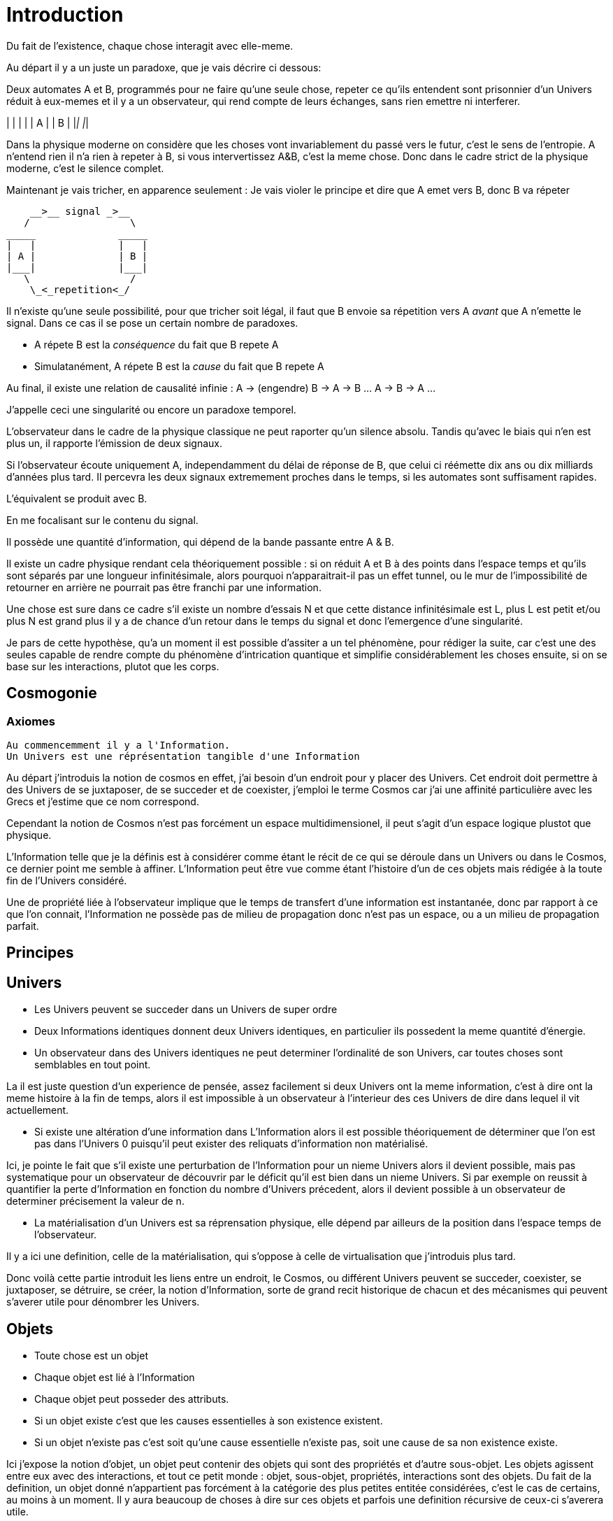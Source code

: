 
# Introduction

Du fait de l'existence, chaque chose interagit avec elle-meme.

Au départ il y a un juste un paradoxe, que je vais décrire ci dessous:

Deux automates A et B, programmés pour ne faire qu'une seule chose, repeter ce qu'ils entendent sont prisonnier d'un Univers réduit à eux-memes et il y a un observateur, qui rend compte de leurs échanges, sans rien emettre ni interferer.

_____              _____
|   |              |   |
| A |              | B |
|___|              |___|


Dans la physique moderne on considère que les choses vont invariablement du passé vers le futur, c'est le sens de l'entropie.
A n'entend rien il n'a rien à repeter à B, si vous intervertissez A&B, c'est la meme chose. Donc dans le cadre strict de la physique moderne, c'est le silence complet.

Maintenant je vais tricher, en apparence seulement :
Je vais violer le principe et dire que A emet vers B, donc B va répeter

    __>__ signal _>__
   /                 \
_____              _____
|   |              |   |
| A |              | B |
|___|              |___|
   \                 /
    \_<_repetition<_/

Il n'existe qu'une seule possibilité, pour que tricher soit légal, il faut que B envoie sa répetition vers A _avant_ que A n'emette le signal. Dans ce cas il se pose un certain nombre de paradoxes.

-   A répete B est la _conséquence_ du fait que B repete A
-   Simulatanément, A répete B est la _cause_ du fait que B repete A

Au final, il existe une relation de causalité infinie :
A -> (engendre) B -> A -> B ... A -> B -> A ...

J'appelle ceci une singularité ou encore un paradoxe temporel.

L'observateur dans le cadre de la physique classique ne peut raporter qu'un silence absolu. Tandis qu'avec le biais qui n'en est plus un, il rapporte l'émission de deux signaux.

Si l'observateur écoute uniquement A, independamment du délai de réponse de B, que celui ci réémette dix ans ou dix milliards d'années plus tard. Il percevra les deux signaux extremement proches dans le temps, si les automates sont suffisament rapides.

L'équivalent se produit avec B.

En me focalisant sur le contenu du signal.

Il possède une quantité d'information, qui dépend de la bande passante entre A & B.

Il existe un cadre physique rendant cela théoriquement possible : si on réduit A et B à des points dans l'espace temps et qu'ils sont séparés par une longueur infinitésimale, alors pourquoi n'apparaitrait-il pas un effet tunnel, ou le mur de l'impossibilité de retourner en arrière ne pourrait pas être franchi par une information.

Une chose est sure dans ce cadre s'il existe un nombre d'essais N et que cette distance infinitésimale est L, plus L est petit et/ou plus N est grand plus il y a de chance d'un retour dans le temps du signal et donc l'emergence d'une singularité.

Je pars de cette hypothèse, qu'a un moment il est possible d'assiter a un tel phénomène, pour rédiger la suite, car c'est une des seules capable de rendre compte du phénomène d'intrication quantique et simplifie considérablement les choses ensuite, si on se base sur les interactions, plutot que les corps.


## Cosmogonie
### Axiomes
    Au commencemment il y a l'Information.
    Un Univers est une réprésentation tangible d'une Information

Au départ j'introduis la notion de cosmos en effet, j'ai besoin d'un endroit pour y placer des Univers. Cet endroit doit permettre à des Univers de se juxtaposer, de se succeder et de coexister, j'emploi le terme Cosmos car j'ai une affinité particulière avec les Grecs et j'estime que ce nom correspond.

Cependant la notion de Cosmos n'est pas forcément un espace multidimensionel, il peut s'agit d'un espace logique plustot que physique.

L'Information telle que je la définis est à considérer comme étant le récit de ce qui se déroule dans un Univers ou dans le Cosmos, ce dernier point me semble à affiner. L'Information peut être vue comme étant l'histoire d'un de ces objets mais rédigée à la toute fin de l'Univers considéré.

Une de propriété liée à l'observateur implique que le temps de transfert d'une information est instantanée, donc par rapport à ce que l'on connait, l'Information ne possède pas de milieu de propagation donc n'est pas un espace, ou a un milieu de propagation parfait.


## Principes


## Univers

    -   Les Univers peuvent se succeder dans un Univers de super ordre
    -   Deux Informations identiques donnent deux Univers identiques, en particulier ils possedent la meme quantité d'énergie.
    -   Un observateur dans des Univers identiques ne peut determiner l'ordinalité de son Univers, car toutes choses sont semblables en tout point.

La il est juste question d'un experience de pensée, assez facilement si deux Univers ont la meme information, c'est à dire ont la meme histoire à la fin de temps, alors il est impossible à un observateur à l'interieur des ces Univers de dire dans lequel il vit actuellement.
    
    -   Si existe une altération d'une information dans L'Information alors il est possible théoriquement de déterminer que l'on est pas dans l'Univers 0 puisqu'il peut exister des reliquats d'information non matérialisé.

Ici, je pointe le fait que s'il existe une perturbation de l'Information pour un nieme Univers alors il devient possible, mais pas systematique pour un observateur de découvrir par le déficit qu'il est bien dans un nieme Univers. Si par exemple on reussit à quantifier la perte d'Information en fonction du nombre d'Univers précedent, alors il devient possible à un observateur de determiner précisement la valeur de n.

    -   La matérialisation d'un Univers est sa réprensation physique, elle dépend par ailleurs de la position dans l'espace temps de l'observateur.

Il y a ici une definition, celle de la matérialisation, qui s'oppose à celle de virtualisation que j'introduis plus tard. 

Donc voilà cette partie introduit les liens entre un endroit, le Cosmos, ou différent Univers peuvent se succeder, coexister, se juxtaposer, se détruire, se créer, la notion d'Information, sorte de grand recit historique de chacun et des mécanismes qui peuvent s'averer utile pour dénombrer les Univers.

    
## Objets  
    -   Toute chose est un objet
    -   Chaque objet est lié à l'Information
    -   Chaque objet peut posseder des attributs.
    -   Si un objet existe c'est que les causes essentielles à son existence existent.
    -   Si un objet n'existe pas c'est soit qu'une cause essentielle n'existe pas, soit une cause de sa non existence existe.

Ici j'expose la notion d'objet, un objet peut contenir des objets qui sont des propriétés et d'autre sous-objet. Les objets agissent entre eux avec des interactions, et tout ce petit monde : objet, sous-objet, propriétés, interactions sont des objets. Du fait de la definition, un objet donné n'appartient pas forcément à la catégorie des plus petites entitée considérées, c'est le cas de certains, au moins à un moment. Il y aura beaucoup de choses à dire sur ces objets et parfois une definition récursive de ceux-ci s'averera utile.

    -   On peut regrouper les objets selon des critères, dans chacun des ensembles définis il existe une loi première de numération:
        -   Pour que (n+1) objet soient dans un ensemble il faut déjà qu'il y ait n objet dans cet ensemble :
        Conséquences:
        .   Il existe un ensemble infini d'objet, il s'agit des objets qui n'existent pas.
        .   Chaque unique objet possède un ensemble de taille 1 qui le contient.
        
        .   Il existe un nombre restreint d'objet qui existent, ce sont ceux des ensemble de taille 1.
        .   Il existe un nombre encore plus restreint d'ensemble de taille 2

    -   Chaque Univers est un objet
    -   Chaque objet peut être composé de différents sous-objets
    -   Une propriété d'un objet est un sous-objet.
    -   Un sous-objet est un objet, 
    -   Chaque objet possède une horloge particulière
    -   Un objet existe entre son début et sa fin
    -   Parallelement, un objet existe entre sa création et sa destruction
    -   Creation et début ne sont pas obligatoirement confondus
    -   Destruction et fin ne sont pas obligatoirement confondus
    -   Les objets interagissent entre eux avec des interactions
    -   Les interactions sont des objets
    -   Il suffit de connaitre précisement toute les interactions potentielles d'un objet pour identifier cet objet.
    -   Il ne suffit pas de tout connaitre d'un ensemble d'objet pour connaitre les toutes les interactions, car il peut manquer différents types d'objets et ainsi l'ensemble des interactions potentielles peut ne pas être connu.
    -   Les objets sont définis parfaitement quand ils n'interagissent pas, ils se figent
    -   Les objets tendent vers leur complete definition avec le temps à cause du nombre grandissant d'interactions qu'ils subissent.
    -   Quand un objet est complétement défini, c.a.d. que toutes ses propriétés sont connues il est figé.
    -   Lorsqu'un objet tend à se figer, sa fixation peut forcer un autre objet à sortir de son état figé. 
    -   Le temps est la succession de phenomène amenant des objets interagissant a sortir puis entrer dans un etat de fixation de manière non ordonnée. (Tous ne vont pas se fixer en meme temps)
    -   Le temps ne peut pas exister s'il n'existe pas au moins deux objets.
    -   Dans un écoulement du temps anisotrope les notions de cause et de conséquence sont confondues.
    -   Lorsque l'on inverse l'écoulement du temps, les causes deviennent les conséquences et les conséquences deviennent les causes.
    -   Debut et fin sont des notions temporelles.
    -   Creation et destruction sont des notions logiques.
    -   L'Information hébèrge la logique, le Temps les notions temporelles.
    -   Il existe une réprésentation d'un Univers autour de chaque objet, particulière à lui et à ses positions dans l'espace-temps.
    -   Une forme de vie est un objet
    -   La Vie est l'ensemble des formes de vies.
    -   Toute forme de vie possède un environement fini celui qu'elle colonise.
    -   Toute forme de vie connait donc une limite au nombre d'objet qu'elle peut coloniser, ainsi que ceux qu'elle peut employer.
    -   Independamment de savoir si un Univers dans lequel une forme de vie existe est fini, la forme de vie est confrontée à ces limites.
    -   L'interaction que subit un objet peut potentiellement le figer
    -   Lorsqu'un objet se créé lui-meme c'est qu'il est à la fois cause et conséquence de son existence.
    -   Lorsqu'un tel objet existe il est un paradoxe temporel ou encore une singularité.
    -   Lorsqu'un objet A qui est une paradoxe temporel interagit avec un autre objet B.
        -   Une partie au moins des propriétés de l'objet B devient un paradoxe temporel.
        -   Une partie au moins des interactions entre A & B sont des paradoxes temporels.
        Conséquence: Un Univers s'il contient un objet étant un paradoxe temporel, certaines de ses propriétés sont l'état des sous objets donc des paradoxes temporels.
        -   Dans un Univers etant un paradoxe temporel, tout les objet qu'il contient sont des paradoxes temporels. 
    
    -   Plus un objet est défini, plus il exerce "une pression" sur les objets environnant pour les forcer à se définir.
    -   La matière est un ensemble d'objet partiellement figée.
    -   Plus la matière est dense, plus elle fixe rapidement les objets.

    -   Lorsqu'un objet est figé et est un paradoxe temporel, il tend à moduler la capacité de fixation d'un autre objet, donc à le définir.

        -   En particulier: tout observateur contribue à définir les propriétés d'un objet, autant que l'objet observé contribue à définir les propriétés de l'observateur.
    -   Lorsqu'un objet est une source des modifications d'autre objets, plus le temps passe, plus il y a de modifications.
    -   Lorsque le temps est inversé, plus le temps passe à rebours moins il y a de modifications.
    -   Les modifications dans un espace temps, c.a.d. entre un début et une fin peuvent ne pas être immédiates
    -   Les vitesses des modifications dans l'Information peuvent être immédiates.
    -   Les conséquences des modifications dans l'Information dans un espace temps sont immédiates.
    
    -   Plus la matière est dense plus elle temps à figer les objets dont elle est constituée.
    -   Plus la matière observante, possède des interactions avec elle-meme en réaction avec un objet observé, plus elle le fixe rapidement.
    -   En particulier une conscience fixe très rapidement les objets observés 
    -   Un Univers peut contenir différents Univers.
    -   Imaginer, c'est créer un Univers dotés d'une partie des propriétes de l'Univers autour de la forme de vie qui imagine.
        -  En particulier: L'existence est la propriété minimale empruntée à l'Univers environnant à la forme de vie qui Imagine.
    -   Reflechir, c'est employer cet Univers, afin de définir des actions qui n'affectent pas au départ l'Univers environnant, de determiner quelles sont à posteriori les meilleurs interactions avec les éléments du premier Univers

    -   Plus l'Univers créé dérive précisement de l'Univers de départ, plus les actions mise en place après la reflexion ont de chances de modifier l'Univers de départ : Plus on possède d'élements de contexte, plus on a de chances d'arriver au resultat souhaité.


    -   L'empathie est la capacité d'un esprit à capter plus d'information du contexte.

    -   Il existe différentes émotions de base:
        -   Peur, Tristesse, Colère, Dégout, Surprise, Joie, Interet, Honte 

    - Connaitre toute les interactions des sous-objet d'un objet ne permettent pas toujours de connaitre toutes les interactions de l'objet

    -   Puisqu'il y a une propagation dans le temps des conséquences, une société bien ordonné s'attacherait à traiter les problématiques dès qu'elles apparaissent. En particulier s'il existe différentes catégories dans une population, agir sur les problèmes des catégories les défavorisées ne relève pas de la morale mais de l'efficacité
    -   Sans empathie des catégories privillégiés peuvent ne pas comprendre les problématiques des catégories moins privillégiés.
    -   Tout individu qui nait n'hérite pas forcément des attributs de son/ses géniteurs, ainsi tout mécanisme de reproduction des élites est à proscrire.
    -   En conséquence, tout environment de départ d'une forme de vie doit tendre à être le meme, pour permettre aux plus adaptés de prendre une part plus importante de la charge de travail et diriger l'effort envers les moins favorisés, c'est la aussi une question d'éfficacité plus que de morale.
    -   L'ordre supérieur d'une forme de vie est la Vie, toute autre construction est un acquis et relève de la culture.
    -   Dans le cadre de l'exercice d'un pouvoir sur une masse, les décisionnaires doivent prendre particulièrement en compte l'équité et diriger l'effort vers la génération suivante.

    -   Il existe deux moteurs d'interactions sociales, l'osmose qui consiste à rétablir l'équilibre et la symbiose, qui consiste en échange.
    -   Sans osmose la symbiose défaille et la société donc défaille.
    -   L'osmose est assimilable aux dons désinteressés, la symbiose à l'échange gagnant-gagnant.
    -   Afin de permettre à l'ensemble d'une population de faire les meilleurs choix pour elle meme, la vérité est exigé, car elle contient beaucoup d'information issus du contexte et de meilleurs qualité.

    -   Celui qui ne gouverne pas par la vertue gouverne par le vice et lèse la population.
    -   Un population lesée doit se soulever, c'est un impératif, car elle est mal gouvernée et cela est assimilable a une erreur qu'il convient de corriger.
    -   La justice est définie comme etant les parties de L'Univers ou l'injustice n'a pas et n'aura pas d'impact. La justice est donc définie par l'absence d'injustice.
    -   Les lois ne reflettent pas la justice elles limitent la propagation de l'injustice.
    -   En conséquence une des première lois à mettre en place, c'est celle de l'obligation qu'a une population de se soulever contre ceux qui gouvernent mal.
    -   Et en second lieu l'interdiction faite à tous d'interferer avec ce soulevement.
    -   Toute structure sociale négligeant une population a son propre bénéfice doit être conduite à disparaitre et les mécanismes doivent être étudiés et compris pour rendre difficile l'émergence d'une pareille structure.
    -   Les êtres possèdent tous le droit de vivre et donc celui également de mourrir.
    -   Un invidivu d'une société peut appartenir simultanément a un nombre indeterminé de catégories parfois certaines sont lésés, parfois certaines sont avantagées.
    -   Une population qui est correctement gérée doit par efficacité favoriser les catégories lésées et limiter les avantages de celles qui sont avantagées par soucis d'efficacité.
    -   Il n'existe aucune règle innée qui determinerait que la communauté des individus ne s'autogèrent pas, en particulier le pouvoir quels que soit sa forme est une structure qui ne tient que par la culture.
    -   La notion de minorité peut être définie par une minorité en terme de nombre d'individu ou être un ensemble de population dont l'accès a la capacité de moduler l'action de l'ensemble est altéré.
    -   Il ne faut pas combattre les minorités mais le fait, dans ce second cas qu'ils puissent être mis en minorité, c'est à dire privé de ses droits.
    -   La majorité est un arrangement particulier de différentes minorités par le nombre.
    -   Les notions d'enfer et de paradis sont définies de manière allégoriques.
    
    -   On peut considerer que l'enfer est l'état du monde que certains contribuent à laisser après leur disparition du fait d'action ayant des conséquences facheuses. Ainsi l'enfer est effectivement l'endroit ou ils reposent après leur mort.   
    -   Il est fort probable que la notion d'enfer ait été définie avec la desertification ou d'autre cataclysmes.
    -   Toute action positive peut avoir des conséquences négatives à terme.
    -   Toute action négative peut avoir des conséquences positives à terme.
    -   Dans le cadre d'un don désinteressé c'est celui qui donne qui se sent obligé et les materialisation émotionelles indiquent que c'est une interaction sociale de base.
    -   Les humains véhiculant diverses autre creatures au sein de leur corps et leurs cellules, il ne peut être que considéré fallacieux que l'ordre auquel se soumettent les humains ne puisse être que la société humaine.
    -   Une société bien ordonnée veille à permettre à tous l'accès au savoir, car cela au dela des aspects moraux, recelle des critères d'efficacité. Ainsi il est souhaitable d'indexer la durée des études avec l'espérance de vie.
    -   Chaque m² de surface d'une parcelle contient un grand nombre d'être vivant, ainsi la notion de propriété ne peut pas être considéré comme légitime par un seul individu.
## Cerveau
    -   Durant le processus d'endormissement le cerveau compile les données de la journée dans le but des les réutiliser
    -   L'analyse faisant appel à la perception emploi les données collectés
    -   Lorsque les données collectées sont insuffisante pour permettre la résolution du problème le cerveau peut faire appel aux reves pour modifier les informations et voir s'il retombe sur quelque chose de compilé.
    -   Lorsque les processus intellectuels ont échoués le cerveau emploi des structures cognitives de plus haut niveau pour tenter de résoudre, parfois il peut faire appel à la conscience.
    -   La conscience peut elle aussi faire appel a un reve conscient crée par l'imagination.
    -   Lorsque l'individu butte longtemps sur une question liée a une émotion il peut entrer dans un processus de nevrose.
    -   Toute réponse apportée peut être acceptée par le cerveau, mais si la réponse est imaginaire, l'individu entre en psychose.
    -   Chaque émotion non traitée par le cerveau reste par remanence dans les actes qui suivent du sujet.
    -   Lorsque le cerveau butte sur une information de type emotionelle qu'il ne peut traiter, il stoppe les traitements et initie une nouvelle réalité incorporant l'échec à résoudre, l'information n'étant pas traitée elle reste vivace dans les souvenirs.
    -   Lorsqu'un individu a accumulé suffisament de choses négatives il peut passer par un fonctionnement passif-aggressif partiellement conscient.
    -   Les cellules du corps sont parfois éliminés par un processus d'apoptose (suicide cellulaire) lorsqu'ils ne recoivent pas assez de facteurs de croissance.
    -   Un individu qui se sent de trop, parfois car il ne recoit pas assez de validation de ce qu'il est va parfois vouloir réagir soit par le suicide soit par la fuite.
    -   Ce mécanisme s'appelle l'abandonisme.
    -   Lorsqu'un individu subissant l'abandon fuit, il cherche à s'établir ailleurs et parfois logiquement il cherche un substrat materiel compatible avec sa survie.
    -   Il est fort possible que les individus qui se sont sentis de trop aient développé un attrait fort pour les biens materiels dans une logique de s'établie ailleurs et de coloniser le nouvel endroit.
    -   Si pour expliquer un phénomène on doit avancer des hypothèses compliqués, soit le resultat est erroné soit la question est mal posée.
    -   Tout individu devrait avoir la possibilité d'acceder à toute la connaissance et la technique qui lui sont accessible.
    -   L'Histoire qui est la connaissance du passé du monde ne doit pas être altérée sous peine d'induire les générations suivantes dans l'erreur.
    -   La conscience est un sous ensemble de ce que le cerveau percoit.
    -   


Questions :

    Existe il une forme topologique non orientable compacte et connexe d'un Univers, qui fasse que partant d'un point A en ligne droite, on revient au point A dans un Univers ou le temps s'écoule négativement et potentiellement ou matière et antimatière sont inversés. Ceci pourrait simplifier la mécanique car cela signifierai qu'en chaque point, il existe une possibilité restreinte de communication d'Information au travers d'un effet tunnel entre les deux parties de l'univers à écoulement de temps inversés ce qui peut permette de créer un paradoxe temporel.
    
Il est en définitive possible de résoudre simplement la différence observée des proportions entre matière et anti-matière, si on considère que dans un univers on a deux faces ayant un écoulement du temps opposés. On arrive à une stricte répartition 50%-50%.

Cela fait en somme pour beaucoup de problèmes qui se posent dans la manière d'envisager l'univers encore actuellement, apparaitre depuis un éléments thérorique simple, diverses résolutions elles aussi simples et donc compatible avec le principe de simplicité (rasoir d'Occam).

Résumons : 

- Equilibre matière/antimatière.

- Hypothese de la perte d'information durant un transfert pouvant expliquer la perte de matière ou d'energie entre des univers se succédant (matière/energie noire).

- Différence de comportement selon diverses echelles de la matière (passage du classique au quantique) de manière non uniforme, du fait des liens de nature diverses entre les informations. (on bouge plus facilement des objets libres que des objets liés les uns aux autres)

- Analogie entre le processus cerébral d'indentification et la "matérialisation" de structures denses et compréhension de la notion de vitesse de convergence des ensembles de possibles vers le réél. (un élément sensoriel fait converger vers une position stable les choses probables vers une réalité tangible plus vite qu'un ensemble "sans intelligence" de masse très largement supérieur, ce que l'on peut retenir ainsi : une fourmis comprend mieux le monde qu'une étoile et donc le fait se matérialiser plus vite)

- Apparition de la possibilité de "stockage flottant" entre différents zones d'ET qui se renverraient le contenu, comme potentiel source de ce qui pourrait constituer l'instinct.

- Potentiellement le cerveau pourrait n'être qu'un moyen de lecture de l'Information et n'en stocker qu'une partie (un peu comme un cache mémoire)

- "L'éclair de génie", pourrait n'etre qu'une erreur durant le transfert d'information, lors d'une reflexion : l'information acquise proviendrait d'un futur proche et donc apporterait au cerveau une reflexion déjà préalablement aboutie. Ceci plaide pour une réduction drastique du temps de travail (cf chapitre sur l'organisation sociale de type néo-communiste)

- La capacité au travers de l'hypnose de faire revenir le cerveau sur des zones du passé, comme le propose plusieurs thérapies, pourraient être réélement un retour dans le passé, induire la création d'un futur different, qui par contagion, modifierait le présent, puis disparaitrait. Ceci imposerait une extention de la théorie :

- Tout univers ne peut se matérialiser qu'en respectant le principe d'inviolabilité du passé, cependant un univers qui ne se materialiserait pas, peut malgré tout communiquer avec un autre et en infléchir le contenu. Ce qui pourrait donc être un cadre expliquant le principe de la pert d'informations ayant donné la perte de matiere/energie que l'on appelle matière/energie noire. Ceci impose donc de manière simpliste : les multivers ne peuvent exister mais, contre-intuitement, les informations participant à leur structuration, peuvent fuiter (en gros un multivers qui finira avorté, peut être contagieux).

En tout cas, cela fait pour simplement une transformation topologique qui ne rentre pas en contradiction avec l'aspect dirigé de l'univers (car il reste orienté d'un passé vers un futur. L'astuce est simpement qu'il suffit d'imaginer que le temps suit un support qui lui est orienté à l'opposé entre une face et l'autre) et qui donc compatible avec les equations, tout un ensemble simple de réponse à des choses qui sont autrement bloqués ou hasardeusement trop complexes (theories des cordes, des branes, etc;)

Autres théories 2022:

La nature corpusculaire d'un corps est le resultat de l'absence d'un milieu de propagation etendu de l'onde. Un corps est une onde qui ne se propage pas loin.


La société devennant plus violente, il s'ensuit un besoin de guérir or la mécanique employé est de nature à protéger l'individu contre le collectif.
On en vient à une situation ayant une rétro-action.

1. Le système est un collectif.
2. Le système est dur et il fait mal a des invidvidus.
3. Les individus cherchent à guérir et à se protéger du système.
4. Les invidivuds donc placent un curseur plus à leur avantage (reflexe egoiste de guérison) et moins à celui du système.
5. Le système est donc affaibli par les efforts individualistes issus de la volonté de guérison.
6. Le système est davantage détraqué.
7. Retour à 1


(on le voit avec la feminisation ratée du système de domination, qui privilegie le fait de prendre soin des proches, contre le collectif, comme le démontrent l'explosion de parution des livres de dev. persos., qui est émblématique à mon sens de la lutte de l'individualisme contre le collectif):

Problème: ce type de réaction se manifeste par l'augmentation de la puérilité des individus. Cette puérilité est à l'avantage de la compulsivité voulue et promue par le système néolibéral. Passé un certain seuil, il n'y pas plus de position d'équilibre possible, car l'afflux de population nouvelle, passe forcément par des enfants qui eux sont par nature puérils nécessairement. Et il n'y a plus de compensation.

Solutions : 

1. Supprimer le système néolibéral.
2. Forcer une compensation par un surexpression collective : (sport à l'école mixte, service militaire, developpement du sentiment patriotique, apprentissage de la patience) 
3. Sur-éducation des femmes vis à vis du collectif par ex. obligation de faire des sports collectifs et mixtes.



Ideal néo communiste:

- Proposition de la mise en place d'avantage pour une sorte de noblesse d'état, qui n'a aucun droit à l'auto-organisation et ne peut pas participer à la décision, simplement à la reflexion. C'est simplement la prise en compte que parfois le talent tient du hasard et qu'il n'y a aucune raison d'aller favoriser une instabillité à terme du système qui proviendrait d'une volonté de cette noblesse de chercher à mettre en place quelque chose d'héréditaire. On ne peut pas demander à des parents rendus "gagas" de ne pas aimer leurs enfants et de les trouver géniaux, par contre on peut faire en sorte de blinder la société contre les dérives à terme.

Le néo-communisme : "le gouvernement du tous, par le peuple, dans l'interet du peuple" 

# Explications et théories diverses

## La foi

Le cerveau utilise la conscience de façon parcimonieuse afin d'économiser de l'energie, c'est pour cela que je sors souvent l'image selon laquelle il agit comme un bibliothécaire qui ira chercher à classer les situations simulaires ensemble, lors de la phase d'endormissement, pour que les experiences et le vécu se tire un peu comme un fil, et qu'il utilise parfois le reve, pour transformer la situation et eventuellement découvrir des perspectives qui permettent de lier plus facilement, afin que le tri puisse etre fait : un reve est le signe qu'il y a un blocage, s'il se manifeste trop souvent.

Chercher des liens entres les experiences requiert de l'energie et provoque la névrose, si cela stagne, car il existe un tas de plus en plus gros d'evenemens liées entre eux et inclassables, la psychose c'est quand le classement est opérer d'emblée en prenant une hypothèse farfelue et qui devient structurante.

A partir de là, je déduis que la foi (et par extension la religion), est une reserve d'energie, jamais utilisé pour soi, mais par l'individu au sein d'un groupe, comme élément de surgénération ponctuelle, qui trouve une raison de se manifester car on à tendence à parfois se motiver en se parlant à soi.

En gros l'individu, car il est démuni seul, possèderait une reserve, utilisable pour les autres ou le groupe dans des instants critiques, or le cerveau ne connaissant pas le réel, est capable de déclencher pareille réaction quand il est dans l'illusion de l'existence d'un autre.

## Supraconductivité

Je pense que la supraconductivité est liée au fait que le milieu qui offre une resistance au passage des charges est en phase de virtualisation, car très peu interagissante avec ce qui de l'objet est autre et donc moins liée par l'information que le reste, et puisque qu'on ajoute une partie de superposition quantique à ce moment, la charge se trouve véhiculée par un milieu qui n'a plus d'informations relatives à sa forme et position dans le solide assez précise et agit comme une sorte de pirogue entre l'entrée dans le solide et sa sortie, en changeant de taille et de forme, et puisque la probabilité de sortie de l'electron est dominante, en fait cela crée une contrainte qui force l'élection à passer et donc la "pirogue" a prendre la forme adéquate. Il n'y a pas d'analogue entre deux elements de matière analogues, si je reflechis au proton par exemple, cette explication ne peut être valable que pour deux materiaux interragissants de nature différentes et n'est pas applicable à des elements trops intégrés entre eux.

 
 

    

    
